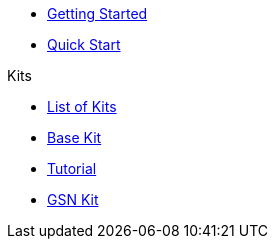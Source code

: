 * xref:index.adoc[Getting Started]
* xref:quickStart.adoc[Quick Start]

.Kits
* xref:list.adoc[List of Kits]
* xref:starter.adoc[Base Kit]
* xref:tutorial.adoc[Tutorial]
* xref:gsnkit.adoc[GSN Kit]
